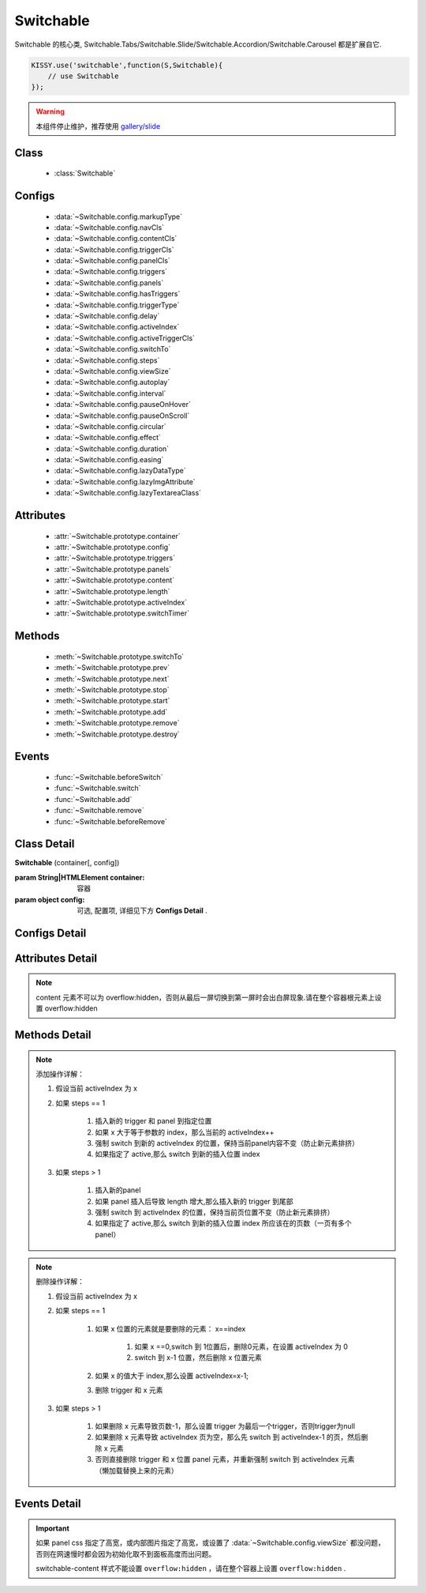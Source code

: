 ﻿.. currentmodule:: switchable

Switchable
===================================================================

|  Switchable 的核心类, Switchable.Tabs/Switchable.Slide/Switchable.Accordion/Switchable.Carousel 都是扩展自它.


.. code-block:: javascript

    KISSY.use('switchable',function(S,Switchable){
        // use Switchable
    });


.. warning::

    本组件停止维护，推荐使用 `gallery/slide <https://github.com/kissygalleryteam/slide>`_


Class
-----------------------------------------------

  * :class:`Switchable`

  
Configs
-----------------------------------------------
  
  * :data:`~Switchable.config.markupType`
  * :data:`~Switchable.config.navCls`
  * :data:`~Switchable.config.contentCls`
  * :data:`~Switchable.config.triggerCls`
  * :data:`~Switchable.config.panelCls`
  * :data:`~Switchable.config.triggers`
  * :data:`~Switchable.config.panels`
  * :data:`~Switchable.config.hasTriggers`
  * :data:`~Switchable.config.triggerType`
  * :data:`~Switchable.config.delay`
  * :data:`~Switchable.config.activeIndex`
  * :data:`~Switchable.config.activeTriggerCls`
  * :data:`~Switchable.config.switchTo`
  * :data:`~Switchable.config.steps`
  * :data:`~Switchable.config.viewSize`
  * :data:`~Switchable.config.autoplay`
  * :data:`~Switchable.config.interval`
  * :data:`~Switchable.config.pauseOnHover`
  * :data:`~Switchable.config.pauseOnScroll`
  * :data:`~Switchable.config.circular`
  * :data:`~Switchable.config.effect`
  * :data:`~Switchable.config.duration`
  * :data:`~Switchable.config.easing`
  * :data:`~Switchable.config.lazyDataType`
  * :data:`~Switchable.config.lazyImgAttribute`
  * :data:`~Switchable.config.lazyTextareaClass`
 
Attributes
-----------------------------------------------

  * :attr:`~Switchable.prototype.container`
  * :attr:`~Switchable.prototype.config`
  * :attr:`~Switchable.prototype.triggers`
  * :attr:`~Switchable.prototype.panels`
  * :attr:`~Switchable.prototype.content`
  * :attr:`~Switchable.prototype.length`
  * :attr:`~Switchable.prototype.activeIndex`
  * :attr:`~Switchable.prototype.switchTimer`


Methods
-----------------------------------------------

  * :meth:`~Switchable.prototype.switchTo`
  * :meth:`~Switchable.prototype.prev`
  * :meth:`~Switchable.prototype.next`
  * :meth:`~Switchable.prototype.stop`
  * :meth:`~Switchable.prototype.start`
  * :meth:`~Switchable.prototype.add`
  * :meth:`~Switchable.prototype.remove`
  * :meth:`~Switchable.prototype.destroy`

  
Events
-----------------------------------------------

  * :func:`~Switchable.beforeSwitch`
  * :func:`~Switchable.switch`
  * :func:`~Switchable.add`
  * :func:`~Switchable.remove`
  * :func:`~Switchable.beforeRemove`


Class Detail
---------------------------------------------------------------------

.. class:: Switchable

    | **Switchable** (container[, config])

    :param String|HTMLElement container: 容器
    :param object config: 可选, 配置项, 详细见下方 **Configs Detail** .


Configs Detail
---------------------------------------------------------------------

.. data:: Switchable.config.markupType

    {Number} - 默认为0. 指明 DOM 结构标记的类型, 可取 0, 1, 2.
    
    **当取 0 时**, 表示 DOM 是默认结构: 通过 nav 和 content 来获取 triggers 和 panels, 即通过配置以下两个参数获取.

    .. data:: Switchable.config.navCls

        {String} - triggers 所在容器的 class, 默认为 'ks-switchable-nav'.

    .. data:: Switchable.config.contentCls

        {String} - panels 所在容器的 class, 默认为 'ks-switchable-content'.

        这种方式的 DOM 结构类似于:

        .. code-block:: html

            <div id="J_Slide">  <!-- 容器元素 -->
                <ul class="ks-switchable-nav">  <!-- 触发器列表 -->
                    <li class="ks-active">标题 A</li>
                    <li>标题 B</li>
                    <li>标题 C</li>
                    <li>标题 D</li>
                </ul>
                <div class="ks-switchable-content">  <!-- 面板列表 -->
                    <div>内容 A</div>
                    <div style="display: none">内容 B</div>
                    <div style="display: none">内容 C</div>
                    <div style="display: none">内容 D</div>
                </div>
            </div>

    **当取 1 时**,  表示 DOM 结构 可适度灵活：通过 cls 来获取 triggers 和 panels, 即通过配置以下两个参数获取.

    .. data:: Switchable.config.triggerCls

        {String} - 默认为 'ks-switchable-trigger', 会在 container 下寻找指定 class 的元素作为触发器.


    .. data:: Switchable.config.panelCls

        {String} - 默认为 'ks-switchable-panel', 会在 container 下寻找指定 class 的元素作为面板.

        这种方式的 DOM 结构类似于:

        .. code-block:: html

            <div id="J_Accordion">
                <div class="ks-switchable-trigger ks-active"><i class="ks-icon"></i><h3>标题A</h3></div>
                <div class="ks-switchable-panel">内容A<br/>内容A<br/>内容A</div>
                <div class="ks-switchable-trigger"><i class="ks-icon"></i><h3>标题B</h3></div>
                <div class="ks-switchable-panel" style="display:none;">内容B<br/>内容B<br/>内容B</div>
                <div class="ks-switchable-trigger"><i class="ks-icon"></i><h3>标题C</h3></div>
                <div class="ks-switchable-panel" style="display:none;">内容C<br/>内容C<br/>内容C<br/>内容C<br/>内容C</div>
                <div class="ks-switchable-trigger last-trigger"><i class="ks-icon"></i><h3>标题D</h3></div>
                <div class="ks-switchable-panel last-panel" style="display:none;">内容D<br/>内容D<br/>内容D</div>
            </div>

    **当取 2 时**,  表示 DOM 结构 完全自由: 直接传入 triggers 和 panels, 即通过配置以下两个参数获取. 这种方式下, DOM 结构就非常自由了, 传入什么内容有你自己定, 只需要 triggers 和 panels 的数量保持一致就好.

    .. data:: Switchable.config.triggers

        {Array<HTMLElement>} - 默认为 [], 触发器数组.

    .. data:: Switchable.config.panels

        {Array<HTMLElement>} - 默认为 [], 面板数组.

.. data:: Switchable.config.hasTriggers

    {Boolean} - 默认为 true, 是否有触发器.

.. data:: Switchable.config.triggerType

    {String} - 默认为 'mouse' , 触发类型,  可选为'mouse' 或 'click'.

.. data:: Switchable.config.delay

    {Number} - 默认为 .1 , 触发延迟时间, 单位为s.

.. data:: Switchable.config.activeIndex

    {Number} - 默认为 0,  markup 的默认激活项, 应该与此 index 一致.

    .. note::

       使用此项时, 需要让激活项对应的 trigger 和 panel 的 HTMLElement, 在 DOM 结构上设置为 激活状态, 不然无法正确切换


.. data:: Switchable.config.activeTriggerCls

    {String} - 激活某个 trigger 时设置的 class , 默认是 'ks-active'.

.. data:: Switchable.config.switchTo

    {Number} - 初始化时, 自动切换到指定面板, 默认为 0 , 即第一个.

    .. note::

       switchTo 和 activeIndex 的区别是:

       * activeIndex 需要 DOM 上设置激活状态, 初始化后不会去切换状态;
       * switchTo 则不需要修改 DOM, 但 switchTo 设置后, 会去切换到指定状态, 这在用了一些动画效果时, 切换动作更为明显;

.. data:: Switchable.config.steps

    {Number} - 步长, 表示每次切换要间隔多少个 panels, 默认为 1.

.. data:: Switchable.config.viewSize

    {Array} - 可见视图区域的大小. 如果 css 中不设置 panel 的高宽或初始没有 panel , 则需要这里手工指定大小, 默认为 [].
    
    .. note::
    
        当 panel 的高宽 css 中不指定时，需要设置 viewSize 为单个 panel 的高宽.


.. data:: Switchable.config.autoplay

    {Boolean} - 是否自动切换, 默认为 false, 开启后, 不需要触发触发器, 即可自动播放.


.. data:: Switchable.config.interval

    {Number} - 自动播放间隔时间, 以 s 为单位, 默认为 5.

.. data:: Switchable.config.pauseOnHover

    {Boolean} - triggerType 为 mouse 时, 鼠标悬停在 slide 上是否暂停自动播放, 默认为 true.

.. data:: Switchable.config.pauseOnScroll

    {Boolean} - 轮播不在视窗时是否停止自动轮播。默认 false

.. data:: Switchable.config.circular

    {Boolean} - 是否循环切换, 默认为 true, 是否循环播放, 当切换到最初/最后一个时, 是否切换到最后/最初一个.

.. data:: Switchable.config.effect

    {String} - 动画效果函数, 默认没有特效, 可取 ``scrollx``, ``scrolly``, ``fade`` 或者直接传入自定义效果函数.

.. data:: Switchable.config.duration

    {Number} - 默认为 .5, 动画的时长.

.. data:: Switchable.config.easing

    {String|Function} - 动画效果, 详见 :class:`~anim.Anim`, 默认为 ``easeNone`` .

.. data:: Switchable.config.lazyDataType

    {String} - 默认为 'area-data', 设置延迟加载时使用的数据类型, 可取:

    1. ``textarea`` 或 ``area-data`` , 即表示延迟加载使用的是 ``textarea`` 方式, 可以给非当前 panel 内嵌一个 ``<textarea class="ks-datalazyload-custom" style="visibility: hidden;">panel的内容</textarea>``;
    2. ``img`` 或 ``img-src``, 即表示延迟加载使用的是 ``img`` 方式, 可以给非当前 panel 中的 img 元素设置属性 ``data-ks-lazyload-custom`` 为 src 的地址, 这种方式常用于 旋转木马, 见 `Demo <../../../demo/component/switchable/index.html>`_

    .. note::

        - 支持懒加载, 需要载入 S.Datalazyload, 详见 :class:`~datalazyload.DataLazyload`

.. data:: Switchable.config.lazyImgAttribute

    {String} - 懒加载图片的属性名。默认 "data-ks-lazyload-custom".

.. data:: Switchable.config.lazyTextareaClass

    {String} - 懒加载 textarea 的类名。默认 "ks-datalazyload-custom".


Attributes Detail
-----------------------------------------------------------------------------

.. attribute:: Switchable.prototype.container

    {HTMLElement} - 只读, 容器元素

.. attribute:: Switchable.prototype.config

    {Object} - - 只读, 配置信息

.. attribute:: Switchable.prototype.triggers

    {Array} - 只读, 触发器集合, 可以为空值 []

.. attribute:: Switchable.prototype.panels

    {Array} - 只读, 切换面板集合,  可以为空值 []

.. attribute:: Switchable.prototype.content

    {HTMLElement} - 只读, 存放面板的容器元素

.. note::

    content 元素不可以为 overflow:hidden，否则从最后一屏切换到第一屏时会出白屏现象.请在整个容器根元素上设置 overflow:hidden

.. attribute:: Switchable.prototype.length

    {Number} - 只读, 触发器或面板的个数

.. attribute:: Switchable.prototype.activeIndex

    {Number} - 只读, 当前被激活的触发器序号, 从0 开始

.. attribute:: Switchable.prototype.switchTimer

    {Object} - 只读, 切换定时器, 一般作为内部使用


Methods Detail
----------------------------------------------------------------------------------------------------------

.. method:: Switchable.prototype.switchTo

    | **switchTo** (index, direction, ev, callback)
    | 切换到某个视图
    
    :param Number index: 要切换的项
    :param String direction: (可选) 方向, 用于 effect, 可取 'forward', 'backward', 或者不设置
    :param EventObject ev: (可选) 引起该操作的事件
    :param Function callback: (可选) 运行完回调, 和绑定 switch 事件作用一样

.. method:: Switchable.prototype.prev

    | **prev** ([ev])
    | 切换到上一视图
    
    :param EventObject ev: 引起该操作的事件


.. method:: Switchable.prototype.next

    | **next** (ev)
    | 切换到下一视图
    
    :param EventObject ev: (可选) 引起该操作的事件
    
.. method:: Switchable.prototype.stop

    | **stop** ()
    | 停止自动切换
    
    .. note::
    
        只有设置了 :data:`~Switchable.config.autoplay` true 时有效
    
.. method:: Switchable.prototype.start

    | **start** ()
    | 开始自动切换
    
    .. note::
    
        只有设置了 :data:`~Switchable.config.autoplay` true 时有效

.. method:: Switchable.prototype.add

    | **add** (cfg)
    | 添加一项

    :param Object cfg: 添加的具体配置
    :param HTMLElement cfg.trigger: 导航的 trigger 节点
    :param HTMLElement cfg.panel: 内容节点
    :param Number cfg.index: 插入位置
    :param Boolean cfg.active: 是否将新插入的内容节点激活显示
    :param Function cfg.callback: 添加成功后的回调

.. note::

    添加操作详解：

    #. 假设当前 activeIndex 为 x

    #. 如果 steps == 1

        #. 插入新的 trigger 和 panel 到指定位置

        #. 如果 x 大于等于参数的 index，那么当前的 activeIndex++

        #. 强制 switch 到新的 activeIndex 的位置，保持当前panel内容不变（防止新元素排挤）

        #. 如果指定了 active,那么 switch 到新的插入位置 index

    #. 如果 steps > 1

        #. 插入新的panel

        #. 如果 panel 插入后导致 length 增大,那么插入新的 trigger 到尾部

        #. 强制 switch 到 activeIndex 的位置，保持当前页位置不变（防止新元素排挤）

        #. 如果指定了 active,那么 switch 到新的插入位置 index 所应该在的页数（一页有多个panel）

.. method:: Switchable.prototype.remove

    | **remove** (cfg)
    | 删除一个内容节点

    :param Function cfg: 删除配置
    :param Function cfg.callback: 删除成功后的回调
    :param Number cfg.index: 将要删除的内容节点所在的位置

.. note::

    删除操作详解：

    #. 假设当前 activeIndex 为 x

    #. 如果 steps == 1

        #. 如果 x 位置的元素就是要删除的元素： x==index

            #. 如果 x ==0,switch 到 1位置后，删除0元素，在设置 activeIndex 为 0

            #. switch 到 x-1 位置，然后删除 x 位置元素

        #. 如果 x 的值大于 index,那么设置 activeIndex=x-1;

        #. 删除 trigger 和 x 元素

    #. 如果 steps > 1

        #. 如果删除 x 元素导致页数-1，那么设置 trigger 为最后一个trigger，否则trigger为null

        #. 如果删除 x 元素导致 activeIndex 页为空，那么先 switch 到  activeIndex-1 的页，然后删除 x 元素

        #. 否则直接删除 trigger 和 x 位置 panel 元素，并重新强制 switch 到 activeIndex 元素（懒加载替换上来的元素）

.. method:: Switchable.prototype.destroy

    | **destroy** (keepNode)
    | 销毁该组件

    :param Boolean keepNode: 是否保留节点，默认 false.

Events Detail
------------------------------------------------------------------------------------------

.. function:: Switchable.beforeSwitch
    
    | **beforeSwitch** (ev)
    | 切换前触发. 当该事件的函数处理器返回 false, 则会阻止切换动作.
    
    :param Object ev: 事件对象
    :param Number ev.toIndex: 即将切换到的tab的索引号

.. function:: Switchable.switch

    | **switch** (ev)
    | 切换后触发.
    
    :param Object ev: 事件对象
    :param Number ev.currentIndex: 当前切换到的tab的索引号

.. function:: Switchable.add

    | **add** (ev)
    | 添加节点后触发

    :param Object ev: 事件对象
    :param Number ev.index: 新节点所在的位置
    :param HTMLElement trigger: 新 trigger 节点
    :param HTMLElement panel: 新内容节点

.. function:: Switchable.beforeRemove

    | **beforeRemove** (ev)
    | 删除节前触发. 当该事件的函数处理器返回 false, 则会阻止删除节动作.

    :param Object ev: 事件对象
    :param Number ev.index: 将要删除的节点所在的位置
    :param HTMLElement trigger: 将要被删除的 trigger 节点
    :param HTMLElement panel: 将要被删除的内容节点

.. function:: Switchable.remove

    | **remove** (ev)
    | 删除节点后触发

    :param Object ev: 事件对象
    :param Number ev.index: 删除的节点所在的位置
    :param HTMLElement trigger: 被删除的 trigger 节点
    :param HTMLElement panel: 被删除的内容节点


.. important::

    如果 panel css 指定了高宽，或内部图片指定了高宽，或设置了 :data:`~Switchable.config.viewSize` 都没问题，
    否则在网速慢时都会因为初始化取不到面板高度而出问题。

    switchable-content 样式不能设置 ``overflow:hidden`` ，请在整个容器上设置 ``overflow:hidden`` .

